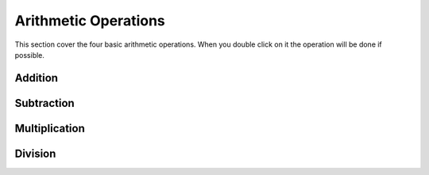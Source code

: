 Arithmetic Operations
=====================

This section cover the four basic arithmetic operations. When you double click
on it the operation will be done if possible.

Addition
--------

Subtraction
-----------

Multiplication
--------------

Division
--------
